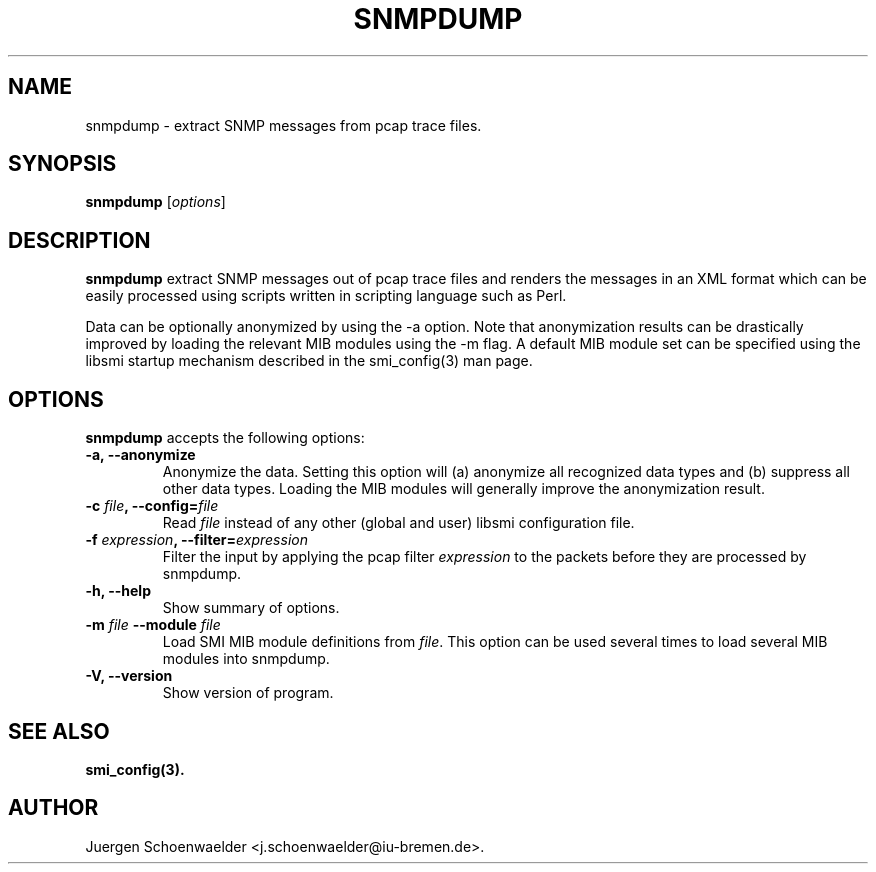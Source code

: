 .\"                              hey, Emacs:   -*- nroff -*-
.\" snmpdump is free software; you can redistribute it and/or modify
.\" it under the terms of the GNU General Public License as published by
.\" the Free Software Foundation; either version 2 of the License, or
.\" (at your option) any later version.
.\"
.\" This program is distributed in the hope that it will be useful,
.\" but WITHOUT ANY WARRANTY; without even the implied warranty of
.\" MERCHANTABILITY or FITNESS FOR A PARTICULAR PURPOSE.  See the
.\" GNU General Public License for more details.
.\"
.\" You should have received a copy of the GNU General Public License
.\" along with this program; see the file COPYING.  If not, write to
.\" the Free Software Foundation, 675 Mass Ave, Cambridge, MA 02139, USA.
.\"
.TH SNMPDUMP 1 "December 24, 2004"
.\" Please update the above date whenever this man page is modified.
.\"
.\" Some roff macros, for reference:
.\" .nh        disable hyphenation
.\" .hy        enable hyphenation
.\" .ad l      left justify
.\" .ad b      justify to both left and right margins (default)
.\" .nf        disable filling
.\" .fi        enable filling
.\" .br        insert line break
.\" .sp <n>    insert n+1 empty lines
.\" for manpage-specific macros, see man(7)
.SH NAME
snmpdump \- extract SNMP messages from pcap trace files.
.SH SYNOPSIS
.B snmpdump
.RI [ options ]
.SH DESCRIPTION
\fBsnmpdump\fP extract SNMP messages out of pcap trace files and
renders the messages in an XML format which can be easily processed
using scripts written in scripting language such as Perl.
.PP
Data can be optionally anonymized by using the -a option. Note that
anonymization results can be drastically improved by loading the
relevant MIB modules using the -m flag. A default MIB module set can
be specified using the libsmi startup mechanism described in the
smi_config(3) man page.
.SH OPTIONS
\fBsnmpdump\fP accepts the following options:
.TP
.B \-a, \-\-anonymize
Anonymize the data. Setting this option will (a) anonymize all
recognized data types and (b) suppress all other data types. Loading
the MIB modules will generally improve the anonymization result.
.TP
\fB-c \fIfile\fB, --config=\fIfile\fP
Read \fIfile\fP instead of any other (global and user)
libsmi configuration file.
.TP
\fB-f \fIexpression\fB, --filter=\fIexpression\fP
Filter the input by applying the pcap filter \fIexpression\fR to the
packets before they are processed by snmpdump.
.TP
.B \-h, \-\-help
Show summary of options.
.TP
\fB-m \fIfile\fB \-\-module \fIfile\fB
Load SMI MIB module definitions from \fIfile\fR.  This option can be
used several times to load several MIB modules into snmpdump.
.TP
.B \-V, \-\-version
Show version of program.
.SH "SEE ALSO"
.BR smi_config(3).
.SH AUTHOR
Juergen Schoenwaelder <j.schoenwaelder@iu-bremen.de>.
